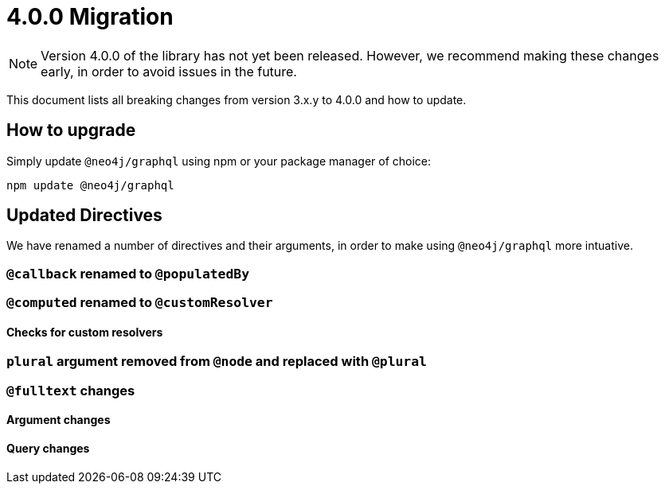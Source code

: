 [[v4-migration]]

= 4.0.0 Migration

NOTE: Version 4.0.0 of the library has not yet been released. However, we recommend making these changes early, in order to avoid issues in the future.

This document lists all breaking changes from version 3.x.y to 4.0.0 and how to update.

== How to upgrade
Simply update `@neo4j/graphql` using npm or your package manager of choice:

[source, bash, indent=0]
----
npm update @neo4j/graphql
----

== Updated Directives

We have renamed a number of directives and their arguments, in order to make using `@neo4j/graphql` more intuative.

[populatedBy-migration]
=== `@callback` renamed to `@populatedBy`


[customResolver-migration]
=== `@computed` renamed to `@customResolver`


==== Checks for custom resolvers


[plural-migration]
=== `plural` argument removed from `@node` and replaced with `@plural`


[full-text-migration]
=== `@fulltext` changes

==== Argument changes


==== Query changes

